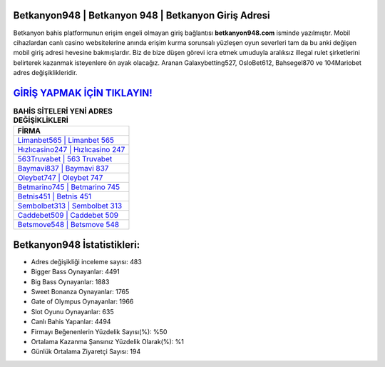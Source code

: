 ﻿Betkanyon948 | Betkanyon 948 | Betkanyon Giriş Adresi
===================================

.. image:: images/betkanyon-giris.jpg
   :width: 600
   
Betkanyon bahis platformunun erişim engeli olmayan giriş bağlantısı **betkanyon948.com** isminde yazılmıştır. Mobil cihazlardan canlı casino websitelerine anında erişim kurma sorunsalı yüzleşen oyun severleri tam da bu anki değişen mobil giriş adresi hevesine bakmışlardır. Biz de bize düşen görevi icra etmek umuduyla aralıksız illegal rulet şirketlerini belirterek kazanmak isteyenlere ön ayak olacağız. Aranan Galaxybetting527, OsloBet612, Bahsegel870 ve 104Mariobet adres değişiklikleridir.

`GİRİŞ YAPMAK İÇİN TIKLAYIN! <https://cutt.ly/QwVVg2Vk>`_
==============

.. list-table:: **BAHİS SİTELERİ YENİ ADRES DEĞİŞİKLİKLERİ**
   :widths: 100
   :header-rows: 1

   * - FİRMA
   * - `Limanbet565 | Limanbet 565 <limanbet565-limanbet-565-limanbet-giris-adresi.html>`_
   * - `Hızlıcasino247 | Hızlıcasino 247 <hizlicasino247-hizlicasino-247-hizlicasino-giris-adresi.html>`_
   * - `563Truvabet | 563 Truvabet <563truvabet-563-truvabet-truvabet-giris-adresi.html>`_	 
   * - `Baymavi837 | Baymavi 837 <baymavi837-baymavi-837-baymavi-giris-adresi.html>`_	 
   * - `Oleybet747 | Oleybet 747 <oleybet747-oleybet-747-oleybet-giris-adresi.html>`_ 
   * - `Betmarino745 | Betmarino 745 <betmarino745-betmarino-745-betmarino-giris-adresi.html>`_
   * - `Betnis451 | Betnis 451 <betnis451-betnis-451-betnis-giris-adresi.html>`_	 
   * - `Sembolbet313 | Sembolbet 313 <sembolbet313-sembolbet-313-sembolbet-giris-adresi.html>`_
   * - `Caddebet509 | Caddebet 509 <caddebet509-caddebet-509-caddebet-giris-adresi.html>`_
   * - `Betsmove548 | Betsmove 548 <betsmove548-betsmove-548-betsmove-giris-adresi.html>`_
	 
Betkanyon948 İstatistikleri:
===================================	 
* Adres değişikliği inceleme sayısı: 483
* Bigger Bass Oynayanlar: 4491
* Big Bass Oynayanlar: 1883
* Sweet Bonanza Oynayanlar: 1765
* Gate of Olympus Oynayanlar: 1966
* Slot Oyunu Oynayanlar: 635
* Canlı Bahis Yapanlar: 4494
* Firmayı Beğenenlerin Yüzdelik Sayısı(%): %50
* Ortalama Kazanma Şansınız Yüzdelik Olarak(%): %1
* Günlük Ortalama Ziyaretçi Sayısı: 194
